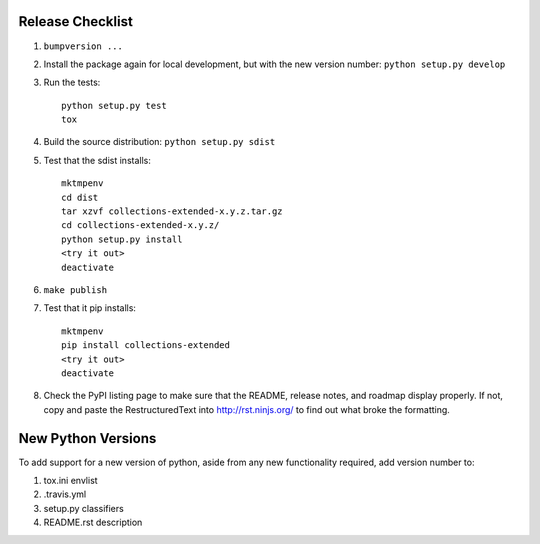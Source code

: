 Release Checklist
-----------------

#. ``bumpversion ...``

#. Install the package again for local development, but with the new version number: ``python setup.py develop``

#. Run the tests::

	python setup.py test
	tox

#. Build the source distribution: ``python setup.py sdist``

#. Test that the sdist installs::

	mktmpenv
	cd dist
	tar xzvf collections-extended-x.y.z.tar.gz
	cd collections-extended-x.y.z/
	python setup.py install
	<try it out>
	deactivate

#. ``make publish``

#. Test that it pip installs::

	mktmpenv
	pip install collections-extended
	<try it out>
	deactivate

#. Check the PyPI listing page to make sure that the README, release notes, and roadmap display properly. If not, copy and paste the RestructuredText into http://rst.ninjs.org/ to find out what broke the formatting.

New Python Versions
-------------------

To add support for a new version of python, aside from any new functionality required, add version number to:

#. tox.ini envlist
#. .travis.yml
#. setup.py classifiers
#. README.rst description
